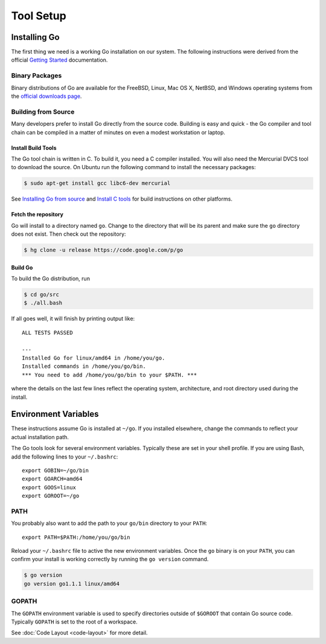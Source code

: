 **********
Tool Setup
**********

Installing Go
=============

The first thing we need is a working Go installation on our system.  The
following instructions were derived from the official `Getting Started`_ documentation.

Binary Packages
---------------

Binary distributions of Go are available for the FreeBSD, Linux, Mac OS X,
NetBSD, and Windows operating systems from the `official downloads page`_.


Building from Source
--------------------

Many developers prefer to install Go directly from the source code.  Building is
easy and quick - the Go compiler and tool chain can be compiled in a matter of
minutes on even a modest workstation or laptop.


Install Build Tools
^^^^^^^^^^^^^^^^^^^

The Go tool chain is written in C. To build it, you need a C compiler installed.
You will also need the Mercurial DVCS tool to download the source. On Ubuntu run
the following command to install the necessary packages:

.. code-block:: console

   $ sudo apt-get install gcc libc6-dev mercurial

See `Installing Go from source`_ and `Install C tools`_ for build instructions
on other platforms.

Fetch the repository
^^^^^^^^^^^^^^^^^^^^

Go will install to a directory named ``go``. Change to the directory that will
be its parent and make sure the ``go`` directory does not exist. Then check out
the repository:

.. code-block:: console

   $ hg clone -u release https://code.google.com/p/go

Build Go
^^^^^^^^

To build the Go distribution, run

.. code-block:: console

   $ cd go/src
   $ ./all.bash

If all goes well, it will finish by printing output like::

   ALL TESTS PASSED

   ---
   Installed Go for linux/amd64 in /home/you/go.
   Installed commands in /home/you/go/bin.
   *** You need to add /home/you/go/bin to your $PATH. ***

where the details on the last few lines reflect the operating system,
architecture, and root directory used during the install.


Environment Variables
=====================

These instructions assume Go is installed at ``~/go``.  If you installed
elsewhere, change the commands to reflect your actual installation path.

The Go tools look for several environment variables.  Typically these are set in
your shell profile.  If you are using Bash, add the following lines to your
``~/.bashrc``::

   export GOBIN=~/go/bin
   export GOARCH=amd64
   export GOOS=linux
   export GOROOT=~/go


PATH
----

You probably also want to add the path to your ``go/bin`` directory to your ``PATH``::

   export PATH=$PATH:/home/you/go/bin

Reload your ``~/.bashrc`` file to active the new environment variables.  Once
the ``go`` binary is on your ``PATH``, you can confirm your install is working
correctly by running the ``go version`` command.

.. code-block:: console

   $ go version
   go version go1.1.1 linux/amd64


GOPATH
------

The ``GOPATH`` environment variable is used to specify directories outside of
``$GOROOT`` that contain Go source code.  Typically ``GOPATH`` is set to the
root of a workspace.

See :doc:`Code Layout <code-layout>` for more detail.






.. _`Getting Started`: http://golang.org/doc/install
.. _`official downloads page`: https://code.google.com/p/go/downloads/list
.. _`Installing Go from source`: http://golang.org/doc/install/source
.. _`Install C tools`: https://code.google.com/p/go-wiki/wiki/InstallFromSource#Install_C_tools